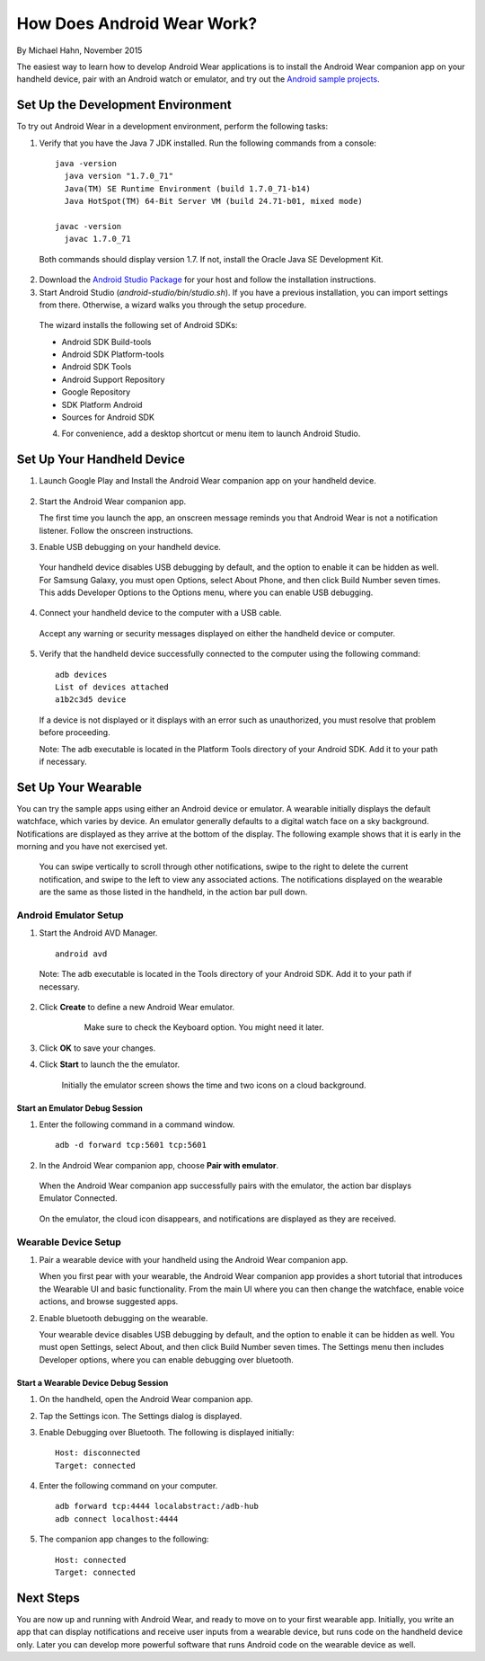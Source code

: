 How Does Android Wear Work?
===========================

By Michael Hahn, November 2015

The easiest way to learn how to develop Android Wear applications is to install the Android Wear companion app on your handheld device, pair with an Android watch or emulator, and try out the `Android sample projects <http://developer.android.com/samples/wearable.html>`_.

.. _setup:

Set Up the Development Environment
-----------------------------------

To try out Android Wear in a development environment, perform the following tasks:

1. Verify that you have the Java 7 JDK installed. Run the following commands from a console:

  ::
    
    java -version
      java version "1.7.0_71"
      Java(TM) SE Runtime Environment (build 1.7.0_71-b14)
      Java HotSpot(TM) 64-Bit Server VM (build 24.71-b01, mixed mode)
    
    javac -version
      javac 1.7.0_71

  Both commands should display version 1.7. If not, install the Oracle Java SE Development Kit.
  
2. Download the `Android Studio Package <http://developer.android.com/sdk/installing/studio.html>`_ for your host and follow the installation instructions.

3. Start Android Studio (*android-studio/bin/studio.sh*). If you have a previous installation, you can import settings from there. Otherwise, a wizard walks you through the setup procedure. 

  The wizard installs the following set of Android SDKs:
  
  * Android SDK Build-tools
  * Android SDK Platform-tools
  * Android SDK Tools
  * Android Support Repository
  * Google Repository
  * SDK Platform Android 
  * Sources for Android SDK
  
  4. For convenience, add a desktop shortcut or menu item to launch Android Studio.

.. _start:

Set Up Your Handheld Device
------------------------------

1. Launch Google Play and Install the Android Wear companion app on your handheld device. 

  .. figure:: images/apps.png
    :scale: 25 %
	

2.  Start the Android Wear companion app. 

    The first time you launch the app, an onscreen message reminds you that Android Wear is not a notification listener.  Follow the onscreen instructions.


3. Enable USB debugging on your handheld device.

  Your handheld device disables USB debugging by default, and the option to enable it can be hidden as well. For Samsung Galaxy, you must open Options, select About Phone, and then click Build Number seven times. This adds Developer Options to the Options menu, where you can enable USB debugging.

4. Connect your handheld device to the computer with a USB cable. 

  Accept any warning or security messages displayed on either the handheld device or computer.

5. Verify that the handheld device successfully connected to the computer using the following command:

  ::

     adb devices
     List of devices attached 
     a1b2c3d5 device
	
  If a device is not displayed or it displays with an error such as unauthorized, you must resolve that problem before proceeding.
  
  Note: The adb executable is located in the Platform Tools directory of your Android SDK. Add it to your path if necessary.

.. _setup_wear:
  
Set Up Your Wearable
---------------------
  
You can try the sample apps using either an Android device or emulator. A wearable initially displays the default watchface, which varies by device. An emulator generally defaults to a digital watch face on a sky background. Notifications are displayed as they arrive at the bottom of the display. The following example shows that it is early in the morning and you have not exercised yet.

  .. figure:: images/emulator-idle.png
    :scale: 35 %

  You can swipe vertically to scroll through other notifications, swipe to the right to delete the current notification, and swipe to the left to view any associated actions. The notifications displayed on the wearable are the same as those listed in the handheld, in the action bar pull down.
  
Android Emulator Setup
^^^^^^^^^^^^^^^^^^^^^^^

1. Start the Android AVD Manager.

  ::

     android avd
	 
  Note: The adb executable is located in the Tools directory of your Android SDK. Add it to your path if necessary.
  
2. Click **Create** to define a new Android Wear emulator.

    .. figure:: images/android-wear-square-vm.png
      :scale: 50 %

      Make sure to check the Keyboard option. You might need it later.

3. Click **OK** to save your changes.

4. Click **Start** to launch the the emulator.

    Initially the emulator screen shows the time and two icons on a cloud background.

    .. figure:: images/android-wear-square-blank.png
      :scale: 35 %

Start an Emulator Debug Session
********************************

1. Enter the following command in a command window.

  ::

    adb -d forward tcp:5601 tcp:5601


2. In the Android Wear companion app, choose **Pair with emulator**.

  When the Android Wear companion app successfully pairs with the emulator, the action bar displays Emulator Connected.

  .. figure:: images/open.png
    :scale: 25 %

  On the emulator, the cloud icon disappears, and notifications are displayed as they are received.
  
Wearable Device Setup
^^^^^^^^^^^^^^^^^^^^^^^^^

1. Pair a wearable device with your handheld using the Android Wear companion app. 

   When you first pear with your wearable, the Android Wear companion app provides a short tutorial that introduces the Wearable UI and basic functionality. From the main UI where you can then change the watchface, enable voice actions, and browse suggested apps.
  
2. Enable bluetooth debugging on the wearable. 
  
   Your wearable device disables USB debugging by default, and the option to enable it can be hidden as well. You must open Settings, select About, and then click Build Number seven times. The Settings menu then includes Developer options, where you can enable debugging over bluetooth.  
   
Start a Wearable Device Debug Session
**************************************


1. On the handheld, open the Android Wear companion app.

2. Tap the Settings icon. The Settings dialog is displayed.

3. Enable Debugging over Bluetooth. The following is displayed initially:

   :: 
   
     Host: disconnected
     Target: connected

4. Enter the following command on your computer.

   ::
   
     adb forward tcp:4444 localabstract:/adb-hub
     adb connect localhost:4444
   
5. The companion app changes  to the following:

   ::
   
     Host: connected
     Target: connected

 
 
Next Steps
-----------

You are now up and running with Android Wear, and ready to move on to your first wearable app. Initially, you write an app that can display notifications and receive user inputs from a wearable device, but runs code on the handheld device only. Later you can develop more powerful software that runs Android code on the wearable device as well.
